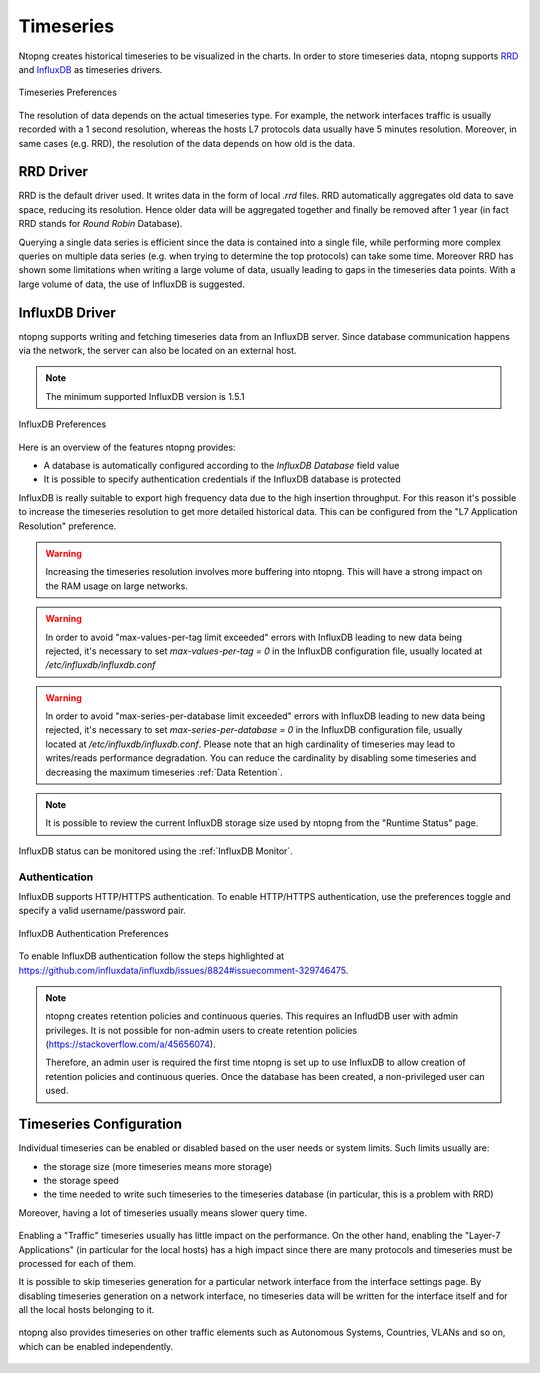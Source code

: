 .. _BasicConceptsTimeseries:

Timeseries
##########

Ntopng creates historical timeseries to be visualized in the charts. In order to
store timeseries data, ntopng supports RRD_ and InfluxDB_ as timeseries drivers.

.. figure:: ../img/basic_concepts_timeseries_preferences.png
  :align: center
  :alt: Timeseries Preferences

  Timeseries Preferences

The resolution of data depends on the actual timeseries type. For example, the
network interfaces traffic is usually recorded with a 1 second resolution, whereas the
hosts L7 protocols data usually have 5 minutes resolution. Moreover, in same cases (e.g. RRD),
the resolution of the data depends on how old is the data.

RRD Driver
----------

RRD is the default driver used. It writes data in the form of local `.rrd` files.
RRD automatically aggregates old data to save space, reducing its resolution. Hence older data will be
aggregated together and finally be removed after 1 year (in fact RRD stands for *Round Robin*
Database).

Querying a single data series is efficient since the data is contained into a single file,
while performing more complex queries on multiple data series (e.g. when trying to determine
the top protocols) can take some time. Moreover RRD has shown some limitations when writing
a large volume of data, usually leading to gaps in the timeseries data points. With a large
volume of data, the use of InfluxDB is suggested.

.. _InfluxDB Driver:

InfluxDB Driver
---------------

ntopng supports writing and fetching timeseries data from an InfluxDB server.
Since database communication happens via the network, the server can also be located
on an external host.

.. note::

   The minimum supported InfluxDB version is 1.5.1

.. figure:: ../img/basic_concepts_influxdb_settings.png
  :align: center
  :alt: InfluxDB Preferences

  InfluxDB Preferences

Here is an overview of the features ntopng provides:

- A database is automatically configured according to the *InfluxDB Database* field value
- It is possible to specify authentication credentials if the InfluxDB database is protected

InfluxDB is really suitable to export high frequency data due to the high insertion
throughput. For this reason it's possible to increase the timeseries resolution to
get more detailed historical data. This can be configured from the
"L7 Application Resolution" preference.

.. warning::

  Increasing the timeseries resolution involves more buffering into ntopng. This
  will have a strong impact on the RAM usage on large networks.

.. warning::

  In order to avoid "max-values-per-tag limit exceeded" errors with InfluxDB leading to
  new data being rejected, it's necessary to set `max-values-per-tag = 0` in the
  InfluxDB configuration file, usually located at `/etc/influxdb/influxdb.conf`

.. warning::

  In order to avoid "max-series-per-database limit exceeded" errors with InfluxDB leading to
  new data being rejected, it's necessary to set `max-series-per-database = 0` in the
  InfluxDB configuration file, usually located at `/etc/influxdb/influxdb.conf`. Please note
  that an high cardinality of timeseries may lead to writes/reads performance degradation.
  You can reduce the cardinality by disabling some timeseries and decreasing the maximum
  timeseries :ref:`Data Retention`.

.. note::

  It is possible to review the current InfluxDB storage size used by ntopng from the
  "Runtime Status" page.

InfluxDB status can be monitored using the  :ref:`InfluxDB Monitor`.

Authentication
~~~~~~~~~~~~~~

InfluxDB supports HTTP/HTTPS authentication. To enable HTTP/HTTPS authentication, use the preferences toggle and specify a valid username/password pair.

.. figure:: ../img/basic_concepts_influxdb_settings_auth.png
  :align: center
  :alt: InfluxDB Authentication Preferences

  InfluxDB Authentication Preferences

To enable InfluxDB authentication follow the steps highlighted at https://github.com/influxdata/influxdb/issues/8824#issuecomment-329746475.

.. note::

  ntopng creates retention policies and continuous queries. This requires an InfludDB user with admin privileges. It is not possible for non-admin users to create retention policies (https://stackoverflow.com/a/45656074).

  Therefore, an admin user is required the first time ntopng is set up to use InfluxDB to allow creation of retention policies and continuous queries. Once the database has been created, a non-privileged user can used.


   
Timeseries Configuration
------------------------

Individual timeseries can be enabled or disabled based on the user needs or system
limits. Such limits usually are:

- the storage size (more timeseries means more storage)
- the storage speed
- the time needed to write such timeseries to the timeseries database (in particular, this is
  a problem with RRD)

Moreover, having a lot of timeseries usually means slower query time.

.. figure:: ../img/basic_concepts_timeseries_to_enable.png
  :align: center
  :alt: InfluxDB Preferences

Enabling a "Traffic" timeseries usually has little impact on the performance. On the
other hand, enabling the "Layer-7 Applications" (in particular for the local hosts)
has a high impact since there are many protocols and timeseries must be processed
for each of them.

It is possible to skip timeseries generation for a particular network interface
from the interface settings page. By disabling timeseries generation on a network
interface, no timeseries data will be written for the interface itself and for
all the local hosts belonging to it.

.. figure:: ../img/basic_concepts_timeseries_to_enable_interface.png
  :align: center
  :alt: Per Interface Settings

ntopng also provides timeseries on other traffic elements such as Autonomous Systems,
Countries, VLANs and so on, which can be enabled independently.

.. figure:: ../img/basic_concepts_timeseries_to_enable_2.png
  :align: center
  :alt: InfluxDB Preferences


.. _RRD: https://oss.oetiker.ch/rrdtool

.. _InfluxDB: https://www.influxdata.com
